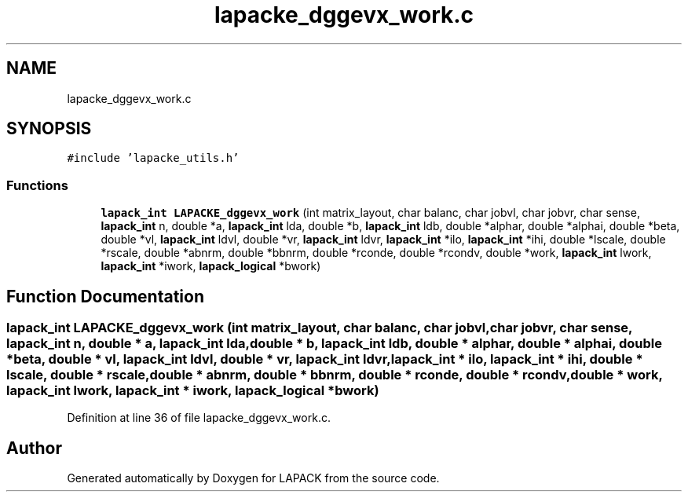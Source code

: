 .TH "lapacke_dggevx_work.c" 3 "Tue Nov 14 2017" "Version 3.8.0" "LAPACK" \" -*- nroff -*-
.ad l
.nh
.SH NAME
lapacke_dggevx_work.c
.SH SYNOPSIS
.br
.PP
\fC#include 'lapacke_utils\&.h'\fP
.br

.SS "Functions"

.in +1c
.ti -1c
.RI "\fBlapack_int\fP \fBLAPACKE_dggevx_work\fP (int matrix_layout, char balanc, char jobvl, char jobvr, char sense, \fBlapack_int\fP n, double *a, \fBlapack_int\fP lda, double *b, \fBlapack_int\fP ldb, double *alphar, double *alphai, double *beta, double *vl, \fBlapack_int\fP ldvl, double *vr, \fBlapack_int\fP ldvr, \fBlapack_int\fP *ilo, \fBlapack_int\fP *ihi, double *lscale, double *rscale, double *abnrm, double *bbnrm, double *rconde, double *rcondv, double *work, \fBlapack_int\fP lwork, \fBlapack_int\fP *iwork, \fBlapack_logical\fP *bwork)"
.br
.in -1c
.SH "Function Documentation"
.PP 
.SS "\fBlapack_int\fP LAPACKE_dggevx_work (int matrix_layout, char balanc, char jobvl, char jobvr, char sense, \fBlapack_int\fP n, double * a, \fBlapack_int\fP lda, double * b, \fBlapack_int\fP ldb, double * alphar, double * alphai, double * beta, double * vl, \fBlapack_int\fP ldvl, double * vr, \fBlapack_int\fP ldvr, \fBlapack_int\fP * ilo, \fBlapack_int\fP * ihi, double * lscale, double * rscale, double * abnrm, double * bbnrm, double * rconde, double * rcondv, double * work, \fBlapack_int\fP lwork, \fBlapack_int\fP * iwork, \fBlapack_logical\fP * bwork)"

.PP
Definition at line 36 of file lapacke_dggevx_work\&.c\&.
.SH "Author"
.PP 
Generated automatically by Doxygen for LAPACK from the source code\&.
